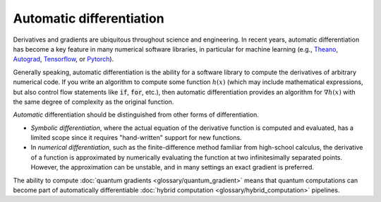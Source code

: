 .. role:: html(raw)
   :format: html

.. _glossary_automatic_differentiation:

Automatic differentiation
=========================

Derivatives and gradients are ubiquitous throughout science and engineering.
In recent years, automatic differentiation has become a key feature in many numerical software libraries,
in particular for machine learning (e.g., Theano_, Autograd_, Tensorflow_, or Pytorch_).

Generally speaking, automatic differentiation is the ability for a software library to compute
the derivatives of arbitrary numerical code. If you write an algorithm to compute some
function :math:`h(x)` (which may include mathematical expressions, but also control flow
statements like :code:`if`, :code:`for`, etc.), then automatic differentiation provides an
algorithm for :math:`\nabla h(x)` with the same degree of complexity as the original function.

*Automatic* differentiation should be distinguished from other forms of differentiation.

* *Symbolic differentiation*, where the actual equation of the derivative function is computed and
  evaluated, has a limited scope since it requires "hand-written" support for new functions.
* In *numerical differentiation*, such as the finite-difference
  method familiar from high-school calculus, the derivative of a function is approximated by
  numerically evaluating the function at two infinitesimally separated points. However, the approximation can be
  unstable, and in many settings an exact gradient is preferred.

The ability to compute :doc:`quantum gradients <glossary/quantum_gradient>` means that quantum computations
can become part of automatically differentiable :doc:`hybrid computation <glossary/hybrid_computation>` pipelines.

.. _Theano: https://github.com/Theano/Theano
.. _Autograd: https://github.com/HIPS/autograd
.. _Tensorflow: http://tensorflow.org/
.. _Pytorch: https://pytorch.org/
